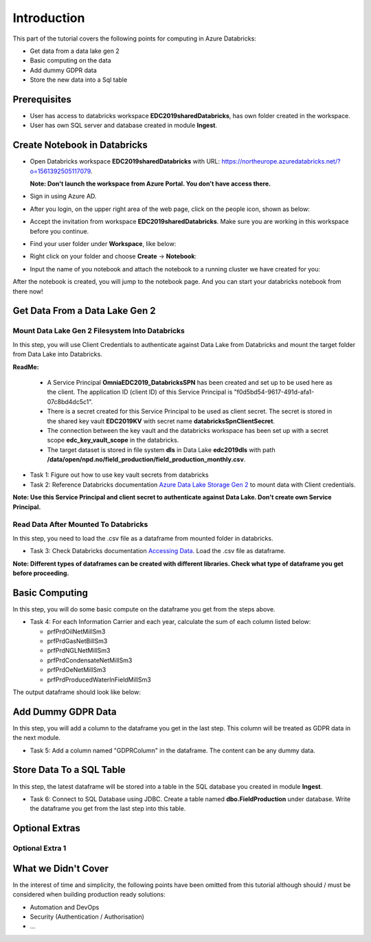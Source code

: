 Introduction
============
This part of the tutorial covers the following points for computing in Azure Databricks:

* Get data from a data lake gen 2
* Basic computing on the data
* Add dummy GDPR data 
* Store the new data into a Sql table

Prerequisites
-------------
* User has access to databricks workspace **EDC2019sharedDatabricks**, has own folder created in the workspace.
* User has own SQL server and database created in module **Ingest**. 

Create Notebook in Databricks
-----------------------------
* Open Databricks workspace **EDC2019sharedDatabricks** with URL: https://northeurope.azuredatabricks.net/?o=1561392505117079.

  **Note: Don't launch the workspace from Azure Portal. You don't have access there.**
* Sign in using Azure AD.
* After you login, on the upper right area of the web page, click on the people icon, shown as below:

  .. image:: ./images/compute/peopleicon.PNG
* Accept the invitation from workspace **EDC2019sharedDatabricks**. Make sure you are working in this workspace before you continue.
* Find your user folder under **Workspace**, like below:
  
  .. image:: ./images/compute/userfolder.PNG
* Right click on your folder and choose **Create** -> **Notebook**:

  .. image:: ./images/compute/createnotebook.PNG
* Input the name of you notebook and attach the notebook to a running cluster we have created for you:
  
  .. image:: ./images/compute/createnotebook2.PNG
After the notebook is created, you will jump to the notebook page. And you can start your databricks notebook from there now!

Get Data From a Data Lake Gen 2
-------------------------------
Mount Data Lake Gen 2 Filesystem Into Databricks
________________________________________________
In this step, you will use Client Credentials to authenticate against Data Lake from Databricks and mount the target folder from Data Lake into Databricks.

**ReadMe:** 

  * A Service Principal **OmniaEDC2019_DatabricksSPN** has been created and set up to be used here as the client. The application ID (client ID) of this Service Principal is "f0d5bd54-9617-491d-afa1-07c8bd4dc5c1".  

  * There is a secret created for this Service Principal to be used as client secret. The secret is stored in the shared key vault **EDC2019KV** with secret name **databricksSpnClientSecret**. 

  * The connection between the key vault and the databricks workspace has been set up with a secret scope **edc_key_vault_scope** in the databricks. 

  * The target dataset is stored in file system **dls** in Data Lake **edc2019dls** with path **/data/open/npd.no/field_production/field_production_monthly.csv**. 

* Task 1: Figure out how to use key vault secrets from databricks

* Task 2: Reference Databricks documentation `Azure Data Lake Storage Gen 2 <https://docs.databricks.com/spark/latest/data-sources/azure/azure-datalake-gen2.html>`_ to mount data with Client credentials.

**Note: Use this Service Principal and client secret to authenticate against Data Lake. Don't create own Service Principal.**

Read Data After Mounted To Databricks
_____________________________________
In this step, you need to load the .csv file as a dataframe from mounted folder in databricks. 

* Task 3: Check Databricks documentation `Accessing Data <https://docs.databricks.com/user-guide/importing-data.html>`_. Load the .csv file as dataframe.

**Note: Different types of dataframes can be created with different libraries. Check what type of dataframe you get before proceeding.**


Basic Computing
-------------------------------
In this step, you will do some basic compute on the dataframe you get from the steps above. 

* Task 4: For each Information Carrier and each year, calculate the sum of each column listed below:

  * prfPrdOilNetMillSm3  
  * prfPrdGasNetBillSm3
  * prfPrdNGLNetMillSm3
  * prfPrdCondensateNetMillSm3
  * prfPrdOeNetMillSm3
  * prfPrdProducedWaterInFieldMillSm3

The output dataframe should look like below:

.. image:: ./images/compute/basiccompute.PNG


Add Dummy GDPR Data
-------------------------------
In this step, you will add a column to the dataframe you get in the last step. This column will be treated as GDPR data in the next module. 

* Task 5: Add a column named "GDPRColumn" in the dataframe. The content can be any dummy data.


Store Data To a SQL Table
-------------------------------
In this step, the latest dataframe will be stored into a table in the SQL database you created in module **Ingest**.

* Task 6: Connect to SQL Database using JDBC. Create a table named **dbo.FieldProduction** under database. Write the dataframe you get from the last step into this table. 

Optional Extras
---------------

Optional Extra 1
________________


What we Didn't Cover
--------------------

In the interest of time and simplicity, the following points have been omitted from this tutorial although should / must be considered when building production ready solutions:

* Automation and DevOps
* Security (Authentication / Authorisation)
* ...
